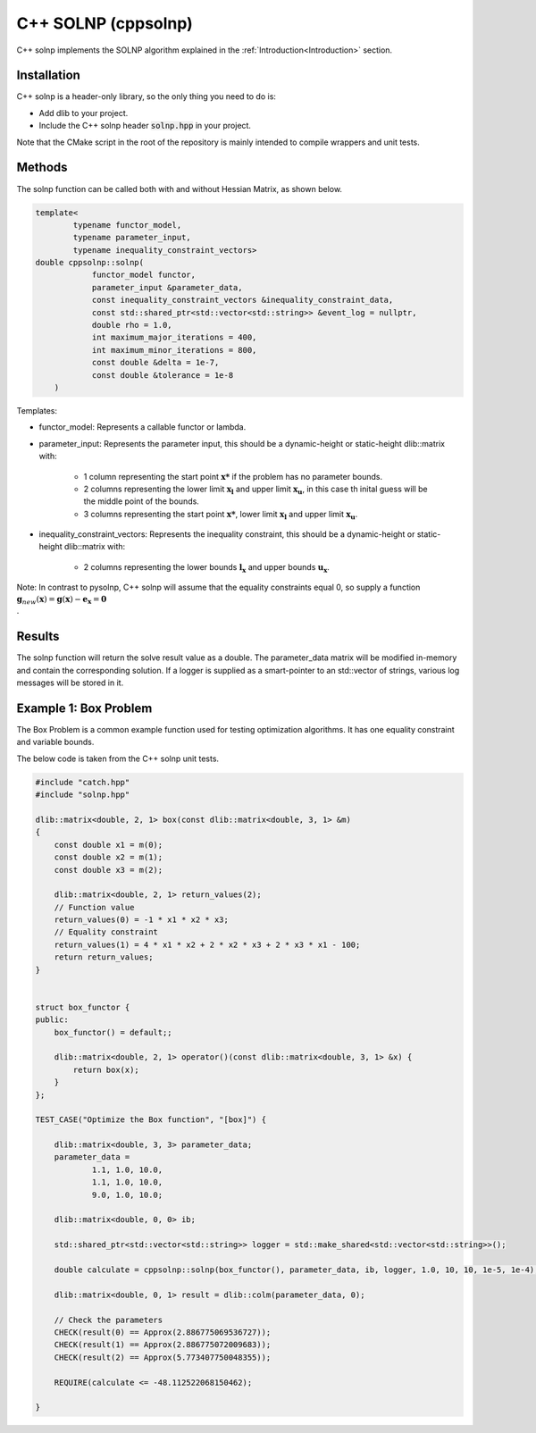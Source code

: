 .. _C++ solnp:

C++ SOLNP (cppsolnp)
====================
.. image:: https://codecov.io/gh/KristerSJakobsson/solnp/branch/master/graph/badge.svg
   :target: https://codecov.io/gh/KristerSJakobsson/solnp
   :alt: Codecov Status cppsolnp
C++ solnp implements the SOLNP algorithm explained in the :ref:`Introduction<Introduction>` section.

Installation
------------
C++ solnp is a header-only library, so the only thing you need to do is:

- Add dlib to your project.
- Include the C++ solnp header :code:`solnp.hpp` in your project.

Note that the CMake script in the root of the repository is mainly intended to compile wrappers and unit tests.

Methods
-------
The solnp function can be called both with and without Hessian Matrix, as shown below.

.. code-block:: c

    template<
            typename functor_model,
            typename parameter_input,
            typename inequality_constraint_vectors>
    double cppsolnp::solnp(
                functor_model functor,
                parameter_input &parameter_data,
                const inequality_constraint_vectors &inequality_constraint_data,
                const std::shared_ptr<std::vector<std::string>> &event_log = nullptr,
                double rho = 1.0,
                int maximum_major_iterations = 400,
                int maximum_minor_iterations = 800,
                const double &delta = 1e-7,
                const double &tolerance = 1e-8
        )

.. code-block:: c
   :emphasize-lines: 9

    template<
            typename functor_model,
            typename parameter_input,
            typename inequality_constraint_vectors>
    double cppsolnp::solnp(
                functor_model functor,
                parameter_input &parameter_data,
                const inequality_constraint_vectors &inequality_constraint_data,
                dlib::matrix<double> &hessian_matrix,
                const std::shared_ptr<std::vector<std::string>> &event_log = nullptr,
                double rho = 1.0,
                int maximum_major_iterations = 400,
                int maximum_minor_iterations = 800,
                const double &delta = 1e-7,
                const double &tolerance = 1e-8
        )

Templates:

- functor_model: Represents a callable functor or lambda.
- parameter_input: Represents the parameter input, this should be a dynamic-height or static-height dlib::matrix with:

   - 1 column representing the start point :math:`\mathbf{x*}` if the problem has no parameter bounds.
   - 2 columns representing the lower limit :math:`\mathbf{x_l}` and upper limit :math:`\mathbf{x_u}`, in this case th inital guess will be the middle point of the bounds.
   - 3 columns representing the start point :math:`\mathbf{x*}`, lower limit :math:`\mathbf{x_l}` and upper limit :math:`\mathbf{x_u}`.

- inequality_constraint_vectors: Represents the inequality constraint, this should be a dynamic-height or static-height dlib::matrix with:

   - 2 columns representing the lower bounds :math:`\mathbf{l}_\mathbf{x}` and upper bounds :math:`\mathbf{u}_\mathbf{x}`.

Note: In contrast to pysolnp, C++ solnp will assume that the equality constraints equal 0, so supply a function :math:`\mathbf{g}_{new}(\mathbf{x}) = \mathbf{g}(\mathbf{x}) - \mathbf{e}_\mathbf{x} = \mathbf{0} \\`.

Results
-------
The solnp function will return the solve result value as a double.
The parameter_data matrix will be modified in-memory and contain the corresponding solution.
If a logger is supplied as a smart-pointer to an std::vector of strings, various log messages will be stored in it.

Example 1: Box Problem
----------------------
The Box Problem is a common example function used for testing optimization algorithms.
It has one equality constraint and variable bounds.

The below code is taken from the C++ solnp unit tests.

.. code-block:: c

    #include "catch.hpp"
    #include "solnp.hpp"

    dlib::matrix<double, 2, 1> box(const dlib::matrix<double, 3, 1> &m)
    {
        const double x1 = m(0);
        const double x2 = m(1);
        const double x3 = m(2);

        dlib::matrix<double, 2, 1> return_values(2);
        // Function value
        return_values(0) = -1 * x1 * x2 * x3;
        // Equality constraint
        return_values(1) = 4 * x1 * x2 + 2 * x2 * x3 + 2 * x3 * x1 - 100;
        return return_values;
    }


    struct box_functor {
    public:
        box_functor() = default;;

        dlib::matrix<double, 2, 1> operator()(const dlib::matrix<double, 3, 1> &x) {
            return box(x);
        }
    };

    TEST_CASE("Optimize the Box function", "[box]") {

        dlib::matrix<double, 3, 3> parameter_data;
        parameter_data =
                1.1, 1.0, 10.0,
                1.1, 1.0, 10.0,
                9.0, 1.0, 10.0;

        dlib::matrix<double, 0, 0> ib;

        std::shared_ptr<std::vector<std::string>> logger = std::make_shared<std::vector<std::string>>();

        double calculate = cppsolnp::solnp(box_functor(), parameter_data, ib, logger, 1.0, 10, 10, 1e-5, 1e-4);

        dlib::matrix<double, 0, 1> result = dlib::colm(parameter_data, 0);

        // Check the parameters
        CHECK(result(0) == Approx(2.886775069536727));
        CHECK(result(1) == Approx(2.886775072009683));
        CHECK(result(2) == Approx(5.773407750048355));

        REQUIRE(calculate <= -48.112522068150462);

    }
